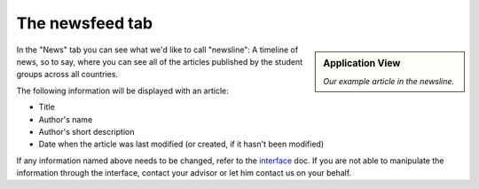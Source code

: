.. _interface: https://smartplastic.readthedocs.io/en/latest/content/interface/newsfeed.html

The newsfeed tab
================

.. sidebar:: Application View

    .. image:: /resources/screens_app/articles.jpeg
        :alt: App news screenshot

    *Our example article in the newsline.*

In the "News" tab you can see what we'd like to call "newsline":
A timeline of news, so to say, where you can see all of the articles published by the student groups across all countries.

The following information will be displayed with an article:

* Title
* Author's name
* Author's short description
* Date when the article was last modified (or created, if it hasn't been modified)

If any information named above needs to be changed, refer to the interface_ doc.
If you are not able to manipulate the information through the interface, contact your advisor or let him contact us on your behalf.
